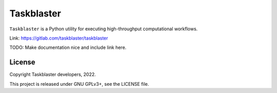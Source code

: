Taskblaster
===========

``Taskblaster`` is a Python utility for executing high-throughput
computational workflows.

Link: https://gitlab.com/taskblaster/taskblaster

TODO: Make documentation nice and include link here.

License
-------

Copyright Taskblaster developers, 2022.

This project is released under GNU GPLv3+, see the LICENSE file.
